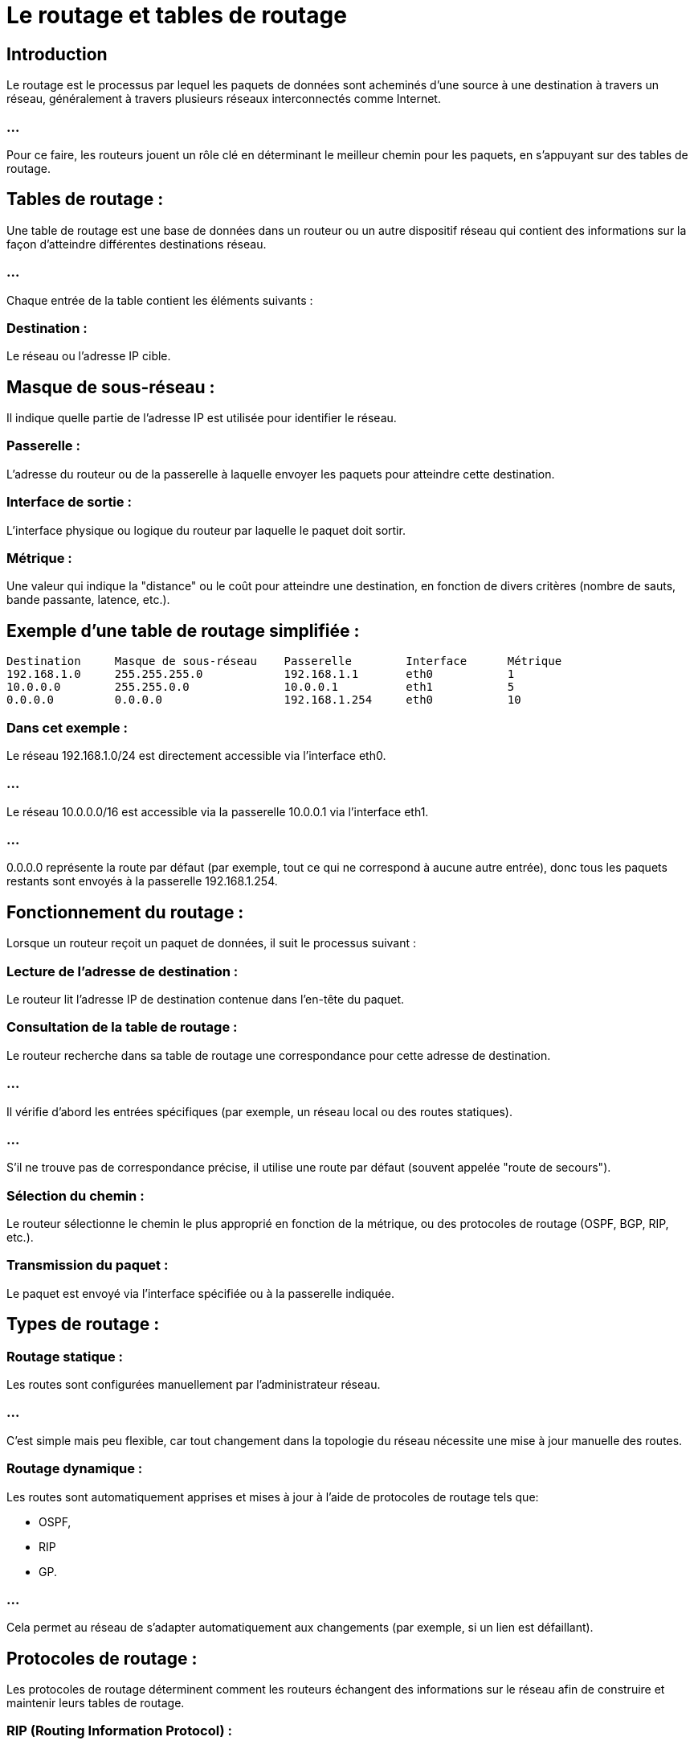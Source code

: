 = Le routage et tables de routage
:revealjs_theme: beige
:source-highlighter: highlight.js
:icons: font


== Introduction

Le routage est le processus par lequel les paquets de données sont acheminés d'une source à une destination à travers un réseau, généralement à travers plusieurs réseaux interconnectés comme Internet. 

=== ...

Pour ce faire, les routeurs jouent un rôle clé en déterminant le meilleur chemin pour les paquets, en s'appuyant sur des tables de routage.

== Tables de routage :


Une table de routage est une base de données dans un routeur ou un autre dispositif réseau qui contient des informations sur la façon d'atteindre différentes destinations réseau. 

=== ...

Chaque entrée de la table contient les éléments suivants :


=== Destination : 

Le réseau ou l'adresse IP cible.


== Masque de sous-réseau : 

Il indique quelle partie de l'adresse IP est utilisée pour identifier le réseau.

=== Passerelle : 

L'adresse du routeur ou de la passerelle à laquelle envoyer les paquets pour atteindre cette destination.

=== Interface de sortie : 

L'interface physique ou logique du routeur par laquelle le paquet doit sortir.

=== Métrique : 

Une valeur qui indique la "distance" ou le coût pour atteindre une destination, en fonction de divers critères (nombre de sauts, bande passante, latence, etc.).

== Exemple d'une table de routage simplifiée :

[source, txt]
----
Destination     Masque de sous-réseau    Passerelle        Interface      Métrique
192.168.1.0     255.255.255.0            192.168.1.1       eth0           1
10.0.0.0        255.255.0.0              10.0.0.1          eth1           5
0.0.0.0         0.0.0.0                  192.168.1.254     eth0           10
----

=== Dans cet exemple :

Le réseau 192.168.1.0/24 est directement accessible via l'interface eth0.


=== ...

Le réseau 10.0.0.0/16 est accessible via la passerelle 10.0.0.1 via l'interface eth1.

=== ...

0.0.0.0 représente la route par défaut (par exemple, tout ce qui ne correspond à aucune autre entrée), donc tous les paquets restants sont envoyés à la passerelle 192.168.1.254.



== Fonctionnement du routage :


Lorsque un routeur reçoit un paquet de données, il suit le processus suivant :

=== Lecture de l'adresse de destination : 

Le routeur lit l'adresse IP de destination contenue dans l'en-tête du paquet.

=== Consultation de la table de routage : 

Le routeur recherche dans sa table de routage une correspondance pour cette adresse de destination.

=== ...

Il vérifie d'abord les entrées spécifiques (par exemple, un réseau local ou des routes statiques).

=== ...

S'il ne trouve pas de correspondance précise, il utilise une route par défaut (souvent appelée "route de secours").



=== Sélection du chemin : 

Le routeur sélectionne le chemin le plus approprié en fonction de la métrique, ou des protocoles de routage (OSPF, BGP, RIP, etc.).

=== Transmission du paquet : 


Le paquet est envoyé via l'interface spécifiée ou à la passerelle indiquée.


== Types de routage :

=== Routage statique : 

Les routes sont configurées manuellement par l'administrateur réseau. 

=== ...

C'est simple mais peu flexible, car tout changement dans la topologie du réseau nécessite une mise à jour manuelle des routes.

=== Routage dynamique : 

Les routes sont automatiquement apprises et mises à jour à l'aide de protocoles de routage tels que:
[%step]
* OSPF, 
* RIP
* GP. 

=== ...

Cela permet au réseau de s'adapter automatiquement aux changements (par exemple, si un lien est défaillant).


== Protocoles de routage :

Les protocoles de routage déterminent comment les routeurs échangent des informations sur le réseau afin de construire et maintenir leurs tables de routage.

=== RIP (Routing Information Protocol) : 

Un protocole simple basé sur le comptage du nombre de sauts (hops).

=== OSPF (Open Shortest Path First) : 

Utilise un algorithme de recherche de plus court chemin (Dijkstra) et permet un routage plus complexe et efficace dans des réseaux plus grands.


=== BGP (Border Gateway Protocol) : 

Utilisé principalement pour interconnecter des systèmes autonomes sur Internet, BGP se base sur des politiques de routage complexes.



== Exemple concret de routage :

Supposons que vous vouliez envoyer un email d'un ordinateur en France à un serveur de messagerie aux États-Unis :

=== ...

Votre ordinateur envoie le paquet vers votre routeur local.

=== ...


Le routeur local consulte sa table de routage et décide d'envoyer le paquet à un routeur de votre FAI (Fournisseur d'accès Internet).

=== ...

Le FAI transmet le paquet à travers plusieurs routeurs intermédiaires (sur Internet) jusqu'à atteindre le réseau du serveur de destination.

=== ...

Chaque routeur intermédiaire examine l'adresse de destination et décide du prochain saut jusqu'à atteindre la destination finale.

